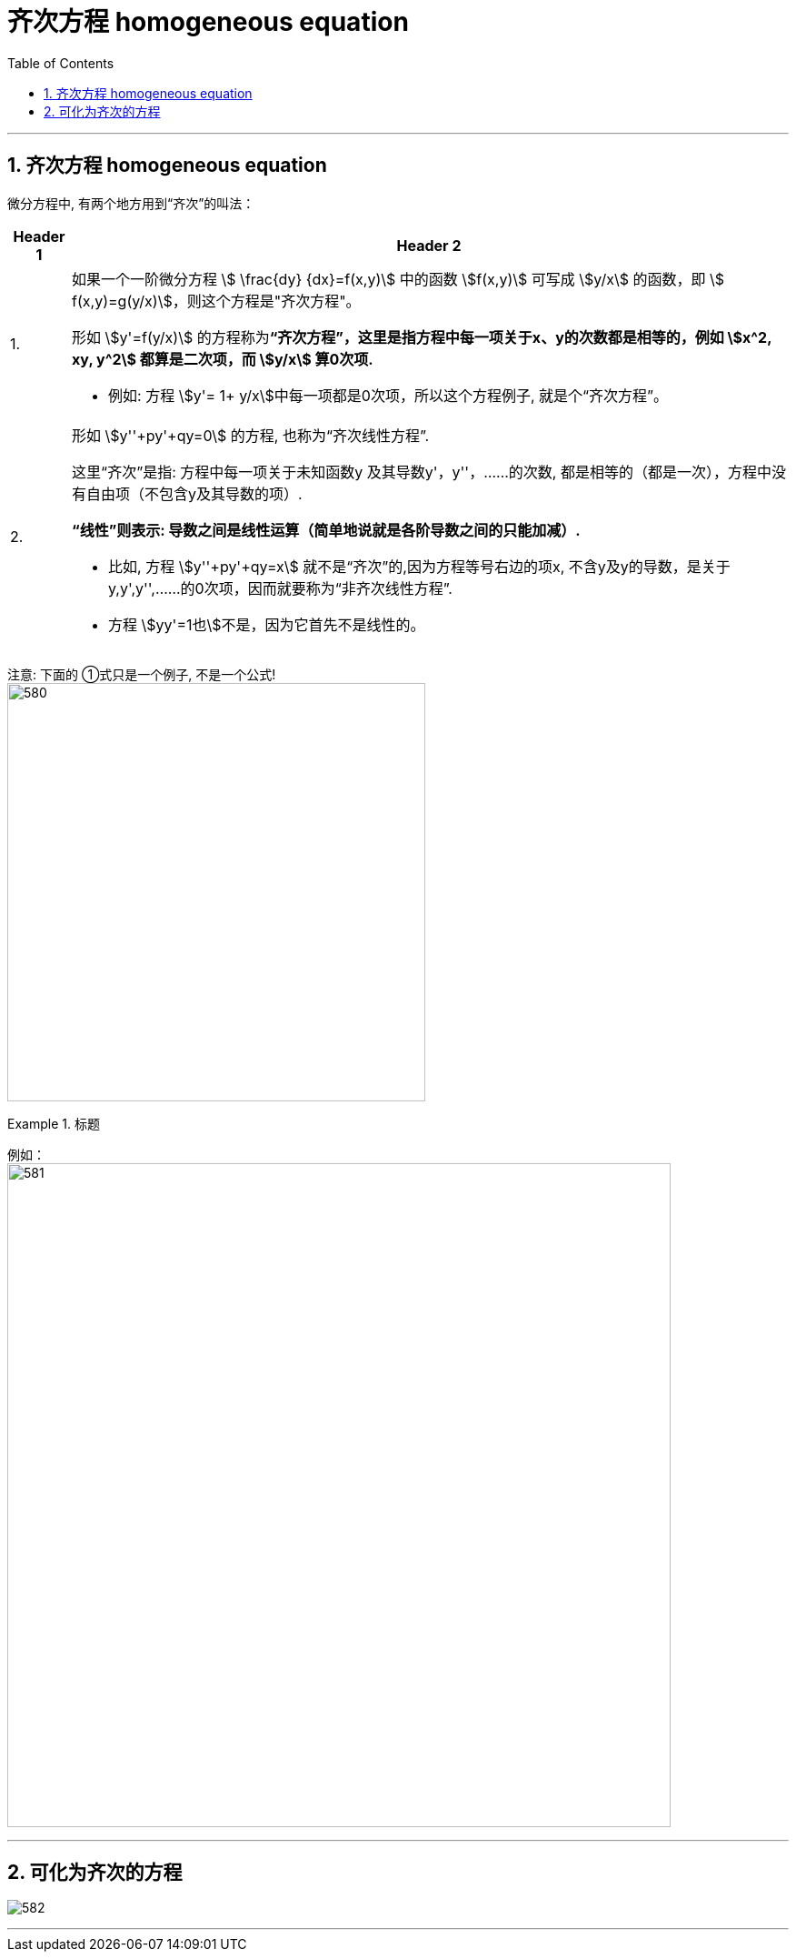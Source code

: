 
= 齐次方程 homogeneous equation
:toc: left
:toclevels: 3
:sectnums:

---

== 齐次方程 homogeneous equation

微分方程中, 有两个地方用到“齐次”的叫法：

[options="autowidth"  cols="1a,1a"]
|===
|Header 1 |Header 2

|1.
|如果一个一阶微分方程 stem:[ \frac{dy} {dx}=f(x,y)] 中的函数 stem:[f(x,y)] 可写成 stem:[y/x] 的函数，即 stem:[ f(x,y)=g(y/x)]，则这个方程是"齐次方程"。

形如 stem:[y'=f(y/x)] 的方程称为**“齐次方程”，这里是指方程中每一项关于x、y的次数都是相等的，例如 stem:[x^2, xy, y^2] 都算是二次项，而 stem:[y/x] 算0次项.**

- 例如: 方程 stem:[y'= 1+ y/x]中每一项都是0次项，所以这个方程例子, 就是个“齐次方程”。

|2.
|形如 stem:[y''+py'+qy=0] 的方程, 也称为“齐次线性方程”.

这里“齐次”是指: 方程中每一项关于未知函数y 及其导数y'，y''，……的次数, 都是相等的（都是一次），方程中没有自由项（不包含y及其导数的项）.

*“线性”则表示: 导数之间是线性运算（简单地说就是各阶导数之间的只能加减）.*

- 比如, 方程 stem:[y''+py'+qy=x] 就不是“齐次”的,因为方程等号右边的项x, 不含y及y的导数，是关于y,y',y'',……的0次项，因而就要称为“非齐次线性方程”. +
- 方程 stem:[yy'=1也]不是，因为它首先不是线性的。
|===




注意: 下面的 ①式只是一个例子, 不是一个公式! +
image:img/580.png[,460]


.标题
====
例如： +
image:img/581.png[,730]
====

---

== 可化为齐次的方程

image:img/582.png[]


---









